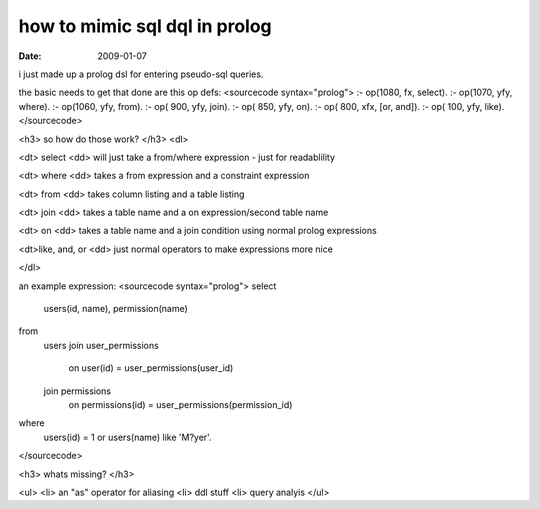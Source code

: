 how to mimic sql dql in prolog
==============================

:date: 2009-01-07


i just made up a prolog dsl for entering pseudo-sql queries.

the basic needs to get that done are this op defs:
<sourcecode syntax="prolog">
:- op(1080, fx, select).
:- op(1070, yfy, where).
:- op(1060, yfy, from).
:- op( 900, yfy, join).
:- op( 850, yfy, on).
:- op( 800, xfx, [or, and]).
:- op( 100, yfy, like).
</sourcecode>

<h3> so how do those work? </h3>
<dl>

<dt> select
<dd> will just take a from/where expression - just for readablility

<dt> where
<dd> takes a from expression and a constraint expression

<dt> from
<dd> takes column listing and a table listing

<dt> join
<dd> takes a table name and a on expression/second table name

<dt> on
<dd> takes a table name and a join condition using normal prolog expressions

<dt>like, and, or
<dd> just normal operators to make expressions more nice

</dl>

an example expression:
<sourcecode syntax="prolog">
select
    users(id, name),
    permission(name)
from
    users
    join user_permissions
        on user(id) = user_permissions(user_id)
    join permissions
        on permissions(id) = user_permissions(permission_id)
where
    users(id) = 1
    or users(name) like 'M?yer'.

</sourcecode>


<h3> whats missing? </h3>

<ul>
<li> an "as" operator for aliasing
<li> ddl stuff
<li> query analyis
</ul>
